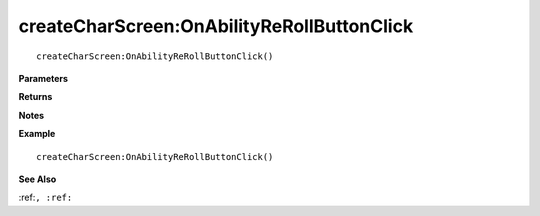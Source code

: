 .. _createCharScreen_OnAbilityReRollButtonClick:

===================================
createCharScreen\:OnAbilityReRollButtonClick 
===================================

.. description
    
::

   createCharScreen:OnAbilityReRollButtonClick()


**Parameters**



**Returns**



**Notes**



**Example**

::

   createCharScreen:OnAbilityReRollButtonClick()

**See Also**

:ref:``, :ref:`` 

